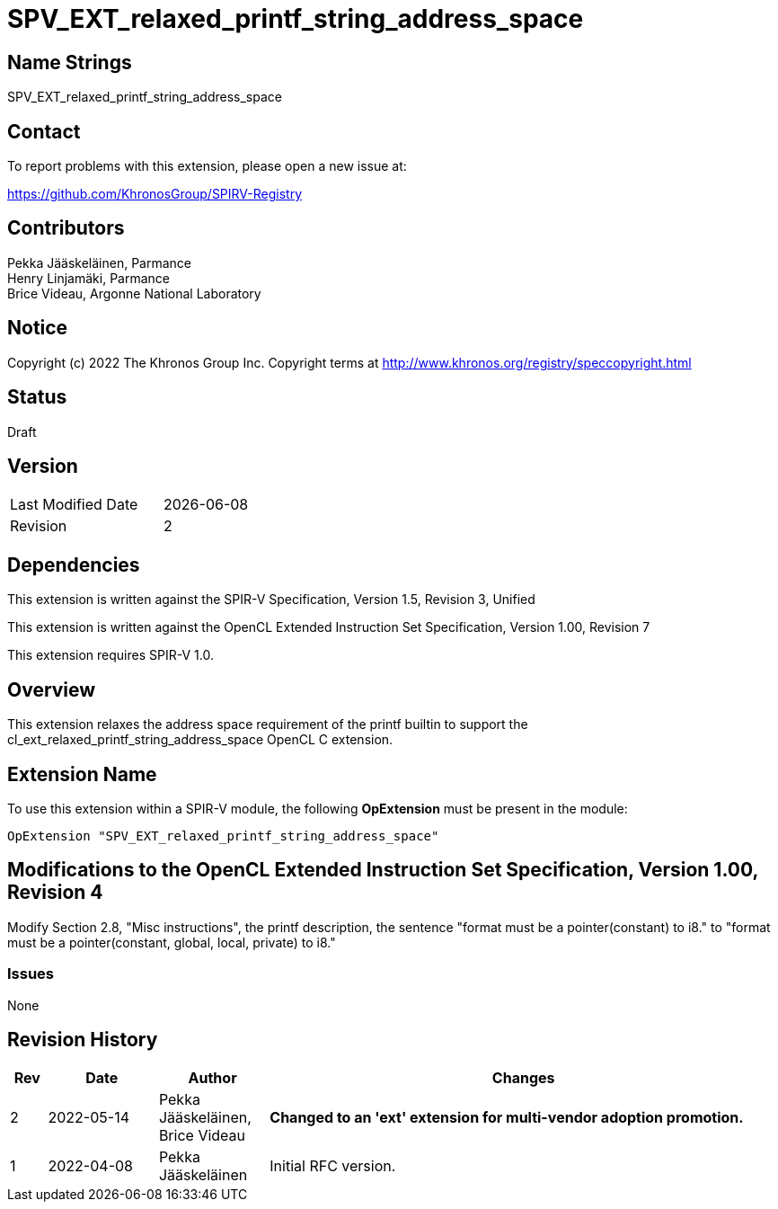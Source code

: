 :extension_name: SPV_EXT_relaxed_printf_string_address_space

= {extension_name}

== Name Strings

{extension_name}

== Contact

To report problems with this extension, please open a new issue at:

https://github.com/KhronosGroup/SPIRV-Registry

== Contributors

Pekka Jääskeläinen, Parmance +
Henry Linjamäki, Parmance +
Brice Videau, Argonne National Laboratory

== Notice

Copyright (c) 2022 The Khronos Group Inc. Copyright terms at
http://www.khronos.org/registry/speccopyright.html

== Status

Draft

== Version

[width="40%",cols="25,25"]
|========================================
| Last Modified Date | {docdate}
| Revision           | 2
|========================================

== Dependencies

This extension is written against the SPIR-V Specification,
Version 1.5, Revision 3, Unified

This extension is written against the OpenCL Extended Instruction Set
Specification, Version 1.00, Revision 7

This extension requires SPIR-V 1.0.

== Overview

This extension relaxes the address space requirement of the printf builtin
to support the cl_ext_relaxed_printf_string_address_space OpenCL C extension.

== Extension Name

To use this extension within a SPIR-V module, the following
*OpExtension* must be present in the module:

[subs="attributes"]
----
OpExtension "{extension_name}"
----

== Modifications to the OpenCL Extended Instruction Set Specification, Version 1.00, Revision 4

Modify Section 2.8, "Misc instructions", the printf description, the
sentence "format must be a pointer(constant) to i8." to
"format must be a pointer(constant, global, local, private) to i8."

=== Issues

None

Revision History
----------------

[cols="5,15,15,70"]
[grid="rows"]
[options="header"]
|========================================
|Rev|Date|Author|Changes
|2|2022-05-14|Pekka Jääskeläinen, Brice Videau| *Changed to an 'ext' extension for multi-vendor adoption promotion.*
|1|2022-04-08|Pekka Jääskeläinen|Initial RFC version.
|========================================
